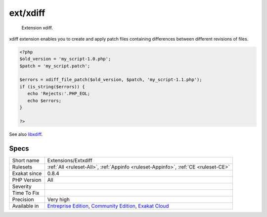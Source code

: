 .. _extensions-extxdiff:

.. _ext-xdiff:

ext/xdiff
+++++++++

  Extension xdiff.

xdiff extension enables you to create and apply patch files containing differences between different revisions of files.


.. code-block:: php
   
   <?php
   $old_version = 'my_script-1.0.php';
   $patch = 'my_script.patch';
   
   $errors = xdiff_file_patch($old_version, $patch, 'my_script-1.1.php');
   if (is_string($errors)) {
      echo 'Rejects:'.PHP_EOL;
      echo $errors;
   }
   
   ?>

See also `libxdiff <http://www.xmailserver.org/xdiff-lib.html>`_.


Specs
_____

+--------------+-----------------------------------------------------------------------------------------------------------------------------------------------------------------------------------------+
| Short name   | Extensions/Extxdiff                                                                                                                                                                     |
+--------------+-----------------------------------------------------------------------------------------------------------------------------------------------------------------------------------------+
| Rulesets     | :ref:`All <ruleset-All>`, :ref:`Appinfo <ruleset-Appinfo>`, :ref:`CE <ruleset-CE>`                                                                                                      |
+--------------+-----------------------------------------------------------------------------------------------------------------------------------------------------------------------------------------+
| Exakat since | 0.8.4                                                                                                                                                                                   |
+--------------+-----------------------------------------------------------------------------------------------------------------------------------------------------------------------------------------+
| PHP Version  | All                                                                                                                                                                                     |
+--------------+-----------------------------------------------------------------------------------------------------------------------------------------------------------------------------------------+
| Severity     |                                                                                                                                                                                         |
+--------------+-----------------------------------------------------------------------------------------------------------------------------------------------------------------------------------------+
| Time To Fix  |                                                                                                                                                                                         |
+--------------+-----------------------------------------------------------------------------------------------------------------------------------------------------------------------------------------+
| Precision    | Very high                                                                                                                                                                               |
+--------------+-----------------------------------------------------------------------------------------------------------------------------------------------------------------------------------------+
| Available in | `Entreprise Edition <https://www.exakat.io/entreprise-edition>`_, `Community Edition <https://www.exakat.io/community-edition>`_, `Exakat Cloud <https://www.exakat.io/exakat-cloud/>`_ |
+--------------+-----------------------------------------------------------------------------------------------------------------------------------------------------------------------------------------+


